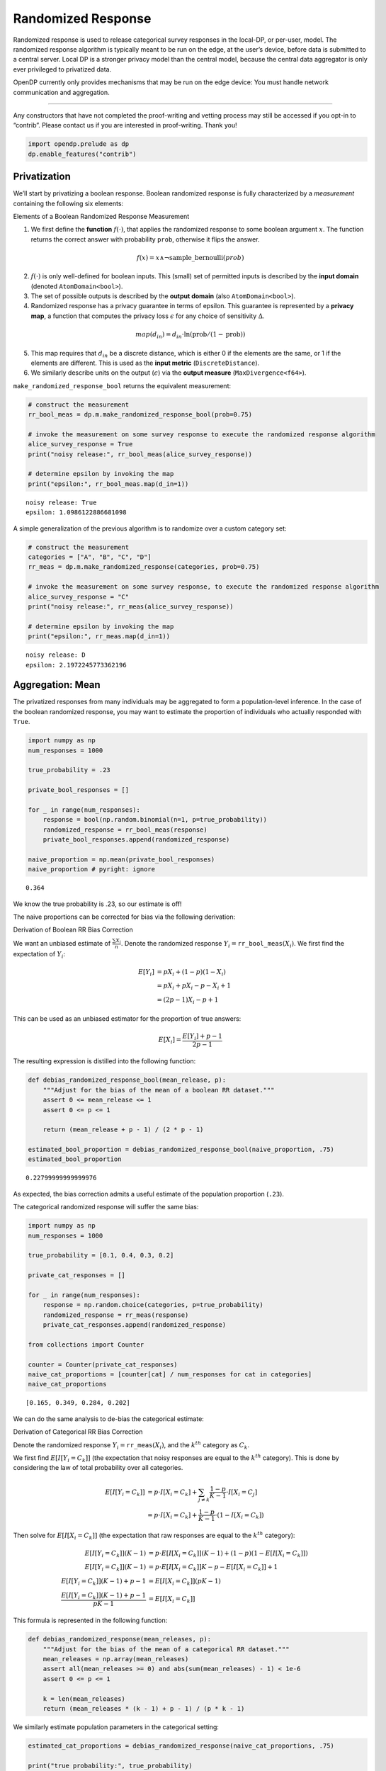 Randomized Response
===================

Randomized response is used to release categorical survey responses in
the local-DP, or per-user, model. The randomized response algorithm is
typically meant to be run on the edge, at the user’s device, before data
is submitted to a central server. Local DP is a stronger privacy model
than the central model, because the central data aggregator is only ever
privileged to privatized data.

OpenDP currently only provides mechanisms that may be run on the edge
device: You must handle network communication and aggregation.

--------------

Any constructors that have not completed the proof-writing and vetting
process may still be accessed if you opt-in to “contrib”. Please contact
us if you are interested in proof-writing. Thank you!

.. code:: ipython3

    import opendp.prelude as dp
    dp.enable_features("contrib")

Privatization
-------------

We’ll start by privatizing a boolean response. Boolean randomized
response is fully characterized by a *measurement* containing the
following six elements:

.. raw:: html

   <details>

.. raw:: html

   <summary>

Elements of a Boolean Randomized Response Measurement

.. raw:: html

   </summary>

1. We first define the **function** :math:`f(\cdot)`, that applies the
   randomized response to some boolean argument :math:`x`. The function
   returns the correct answer with probability ``prob``, otherwise it
   flips the answer.

.. math:: f(x) = x \wedge \neg \mathrm{sample\_bernoulli}(prob)

2. :math:`f(\cdot)` is only well-defined for boolean inputs. This
   (small) set of permitted inputs is described by the **input domain**
   (denoted ``AtomDomain<bool>``).

3. The set of possible outputs is described by the **output domain**
   (also ``AtomDomain<bool>``).

4. Randomized response has a privacy guarantee in terms of epsilon. This
   guarantee is represented by a **privacy map**, a function that
   computes the privacy loss :math:`\epsilon` for any choice of
   sensitivity :math:`\Delta`.

.. math:: map(d_{in}) = d_{in} \cdot \ln(\mathrm{prob} / (1 - \mathrm{prob}))

5. This map requires that :math:`d_{in}` be a discrete distance, which
   is either 0 if the elements are the same, or 1 if the elements are
   different. This is used as the **input metric**
   (``DiscreteDistance``).

6. We similarly describe units on the output (:math:`\epsilon`) via the
   **output measure** (``MaxDivergence<f64>``).

.. raw:: html

   </details>

``make_randomized_response_bool`` returns the equivalent measurement:

.. code:: ipython3

    # construct the measurement
    rr_bool_meas = dp.m.make_randomized_response_bool(prob=0.75)
    
    # invoke the measurement on some survey response to execute the randomized response algorithm
    alice_survey_response = True
    print("noisy release:", rr_bool_meas(alice_survey_response))
    
    # determine epsilon by invoking the map
    print("epsilon:", rr_bool_meas.map(d_in=1))


.. parsed-literal::

    noisy release: True
    epsilon: 1.0986122886681098


A simple generalization of the previous algorithm is to randomize over a
custom category set:

.. code:: ipython3

    # construct the measurement
    categories = ["A", "B", "C", "D"]
    rr_meas = dp.m.make_randomized_response(categories, prob=0.75)
    
    # invoke the measurement on some survey response, to execute the randomized response algorithm
    alice_survey_response = "C"
    print("noisy release:", rr_meas(alice_survey_response))
    
    # determine epsilon by invoking the map
    print("epsilon:", rr_meas.map(d_in=1))


.. parsed-literal::

    noisy release: D
    epsilon: 2.1972245773362196


Aggregation: Mean
-----------------

The privatized responses from many individuals may be aggregated to form
a population-level inference. In the case of the boolean randomized
response, you may want to estimate the proportion of individuals who
actually responded with ``True``.

.. code:: ipython3

    import numpy as np
    num_responses = 1000
    
    true_probability = .23
    
    private_bool_responses = []
    
    for _ in range(num_responses):
        response = bool(np.random.binomial(n=1, p=true_probability))
        randomized_response = rr_bool_meas(response)
        private_bool_responses.append(randomized_response)
    
    naive_proportion = np.mean(private_bool_responses)
    naive_proportion # pyright: ignore




.. parsed-literal::

    0.364



We know the true probability is .23, so our estimate is off!

The naive proportions can be corrected for bias via the following
derivation:

.. raw:: html

   <details>

.. raw:: html

   <summary>

Derivation of Boolean RR Bias Correction

.. raw:: html

   </summary>

We want an unbiased estimate of :math:`\frac{\sum X_i}{n}`. Denote the
randomized response :math:`Y_i = \texttt{rr\_bool\_meas}(X_i)`. We first
find the expectation of :math:`Y_i`:

.. math::

   \begin{align*}
       E[Y_i] &= p X_i + (1 - p) (1 - X_i) \\
           &= p X_i + p X_i - p - X_i + 1 \\
           &= (2 p - 1) X_i - p + 1
   \end{align*}

This can be used as an unbiased estimator for the proportion of true
answers:

.. math::

   \begin{align*}
       E[X_i] = \frac{E[Y_i] + p - 1}{2 p - 1}
   \end{align*}

.. raw:: html

   </details>

The resulting expression is distilled into the following function:

.. code:: ipython3

    def debias_randomized_response_bool(mean_release, p):
        """Adjust for the bias of the mean of a boolean RR dataset."""
        assert 0 <= mean_release <= 1
        assert 0 <= p <= 1
        
        return (mean_release + p - 1) / (2 * p - 1)
    
    estimated_bool_proportion = debias_randomized_response_bool(naive_proportion, .75)
    estimated_bool_proportion




.. parsed-literal::

    0.22799999999999976



As expected, the bias correction admits a useful estimate of the
population proportion (``.23``).

The categorical randomized response will suffer the same bias:

.. code:: ipython3

    import numpy as np
    num_responses = 1000
    
    true_probability = [0.1, 0.4, 0.3, 0.2]
    
    private_cat_responses = []
    
    for _ in range(num_responses):
        response = np.random.choice(categories, p=true_probability)
        randomized_response = rr_meas(response)
        private_cat_responses.append(randomized_response)
    
    from collections import Counter
    
    counter = Counter(private_cat_responses)
    naive_cat_proportions = [counter[cat] / num_responses for cat in categories]
    naive_cat_proportions




.. parsed-literal::

    [0.165, 0.349, 0.284, 0.202]



We can do the same analysis to de-bias the categorical estimate:

.. raw:: html

   <details>

.. raw:: html

   <summary>

Derivation of Categorical RR Bias Correction

.. raw:: html

   </summary>

Denote the randomized response :math:`Y_i = \texttt{rr\_meas}(X_i)`, and
the :math:`k^{th}` category as :math:`C_k`.

We first find :math:`E[I[Y_i = C_k]]` (the expectation that noisy
responses are equal to the :math:`k^{th}` category). This is done by
considering the law of total probability over all categories.

.. math::

   \begin{align*}
       E[I[Y_i = C_k]] &= p \cdot I[X_i = C_k] + \sum_{j \ne k} \frac{1 - p}{K - 1} \cdot I[X_i = C_j] \\
           &= p \cdot I[X_i = C_k] + \frac{1 - p}{K - 1} \cdot (1 - I[X_i = C_k])
   \end{align*}

Then solve for :math:`E[I[X_i = C_k]]` (the expectation that raw
responses are equal to the :math:`k^{th}` category):

.. math::

   \begin{align*}
       E[I[Y_i = C_k]] (K - 1) &= p \cdot E[I[X_i = C_k]] (K - 1) + (1 - p)(1 - E[I[X_i = C_k]]) \\
       E[I[Y_i = C_k]] (K - 1) &= p \cdot E[I[X_i = C_k]] K - p - E[I[X_i = C_k]] + 1 \\
       E[I[Y_i = C_k]] (K - 1) + p - 1 &= E[I[X_i = C_k]] (pK - 1) \\
       \frac{E[I[Y_i = C_k]] (K - 1) + p - 1}{pK - 1} &= E[I[X_i = C_k]]
   \end{align*}

.. raw:: html

   </details>

This formula is represented in the following function:

.. code:: ipython3

    def debias_randomized_response(mean_releases, p):
        """Adjust for the bias of the mean of a categorical RR dataset."""
        mean_releases = np.array(mean_releases)
        assert all(mean_releases >= 0) and abs(sum(mean_releases) - 1) < 1e-6
        assert 0 <= p <= 1
        
        k = len(mean_releases)
        return (mean_releases * (k - 1) + p - 1) / (p * k - 1)

We similarly estimate population parameters in the categorical setting:

.. code:: ipython3

    estimated_cat_proportions = debias_randomized_response(naive_cat_proportions, .75)
    
    print("true probability:", true_probability)
    print("estimated probability:", list(estimated_cat_proportions.round(3)))


.. parsed-literal::

    true probability: [0.1, 0.4, 0.3, 0.2]
    estimated probability: [0.123, 0.398, 0.301, 0.178]


Aggregation: Count
------------------

Just like the mean was biased, so is a simple count of responses for
each category:

.. code:: ipython3

    print("biased boolean count:", np.sum(private_bool_responses))
    print("biased categorical count:", dict(sorted(Counter(private_cat_responses).items())))


.. parsed-literal::

    biased boolean count: 364
    biased categorical count: {'A': 165, 'B': 349, 'C': 284, 'D': 202}


Since the dataset size is known, simply post-process the mean estimates:

.. code:: ipython3

    estimated_bool_count = int(estimated_bool_proportion * num_responses)
    estimated_cat_count = dict(zip(categories, (estimated_cat_proportions * num_responses).astype(int)))
    
    print("unbiased boolean count:", estimated_bool_count)
    print("unbiased categorical count:", estimated_cat_count)


.. parsed-literal::

    unbiased boolean count: 227
    unbiased categorical count: {'A': 122, 'B': 398, 'C': 300, 'D': 178}

